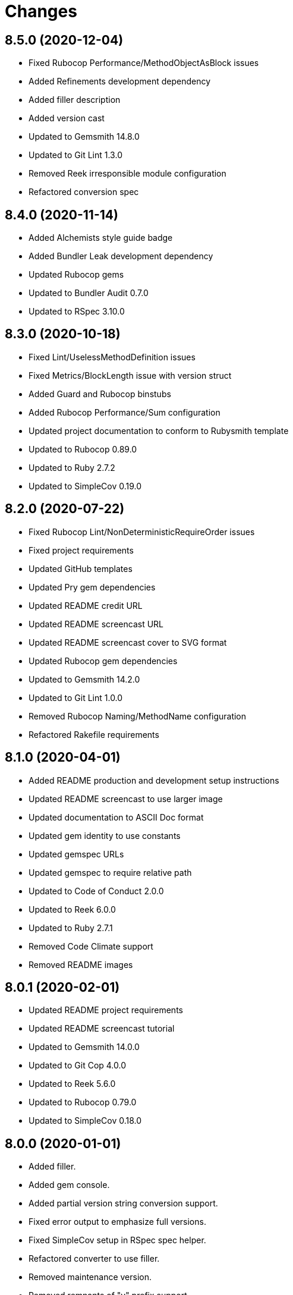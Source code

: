 = Changes

== 8.5.0 (2020-12-04)

* Fixed Rubocop Performance/MethodObjectAsBlock issues
* Added Refinements development dependency
* Added filler description
* Added version cast
* Updated to Gemsmith 14.8.0
* Updated to Git Lint 1.3.0
* Removed Reek irresponsible module configuration
* Refactored conversion spec

== 8.4.0 (2020-11-14)

* Added Alchemists style guide badge
* Added Bundler Leak development dependency
* Updated Rubocop gems
* Updated to Bundler Audit 0.7.0
* Updated to RSpec 3.10.0

== 8.3.0 (2020-10-18)

* Fixed Lint/UselessMethodDefinition issues
* Fixed Metrics/BlockLength issue with version struct
* Added Guard and Rubocop binstubs
* Added Rubocop Performance/Sum configuration
* Updated project documentation to conform to Rubysmith template
* Updated to Rubocop 0.89.0
* Updated to Ruby 2.7.2
* Updated to SimpleCov 0.19.0

== 8.2.0 (2020-07-22)

* Fixed Rubocop Lint/NonDeterministicRequireOrder issues
* Fixed project requirements
* Updated GitHub templates
* Updated Pry gem dependencies
* Updated README credit URL
* Updated README screencast URL
* Updated README screencast cover to SVG format
* Updated Rubocop gem dependencies
* Updated to Gemsmith 14.2.0
* Updated to Git Lint 1.0.0
* Removed Rubocop Naming/MethodName configuration
* Refactored Rakefile requirements

== 8.1.0 (2020-04-01)

* Added README production and development setup instructions
* Updated README screencast to use larger image
* Updated documentation to ASCII Doc format
* Updated gem identity to use constants
* Updated gemspec URLs
* Updated gemspec to require relative path
* Updated to Code of Conduct 2.0.0
* Updated to Reek 6.0.0
* Updated to Ruby 2.7.1
* Removed Code Climate support
* Removed README images

== 8.0.1 (2020-02-01)

* Updated README project requirements
* Updated README screencast tutorial
* Updated to Gemsmith 14.0.0
* Updated to Git Cop 4.0.0
* Updated to Reek 5.6.0
* Updated to Rubocop 0.79.0
* Updated to SimpleCov 0.18.0

== 8.0.0 (2020-01-01)

* Added filler.
* Added gem console.
* Added partial version string conversion support.
* Fixed error output to emphasize full versions.
* Fixed SimpleCov setup in RSpec spec helper.
* Refactored converter to use filler.
* Removed maintenance version.
* Removed remnants of "v" prefix support.
* Removed unnecessary Bash script documentation.
* Removed unused development dependencies.
* Removed version attributes constant.
* Updated gem summary.
* Updated Pry development dependencies.
* Updated README screencast.
* Updated to Rubocop 0.77.0.
* Updated to Rubocop 0.78.0.
* Updated to Rubocop Performance 1.5.0.
* Updated to Rubocop Rake 0.5.0.
* Updated to Rubocop RSpec 1.37.0.
* Updated to Ruby 2.7.0.
* Updated to SimpleCov 0.17.0.

== 7.3.4 (2019-11-01)

* Added Rubocop Rake support.
* Updated to RSpec 3.9.0.
* Updated to Rake 13.0.0.
* Updated to Rubocop 0.75.0.
* Updated to Rubocop 0.76.0.
* Updated to Ruby 2.6.5.

== 7.3.3 (2019-09-01)

* Updated README screencast tutorial.
* Updated to Rubocop 0.73.0.
* Updated to Rubocop Performance 1.4.0.
* Updated to Ruby 2.6.4.
* Refactored RSpec helper support requirements.
* Refactored structs to use hash-like syntax.

== 7.3.2 (2019-06-01)

* Fixed RSpec/ContextWording issues.
* Updated Reek configuration to disable IrresponsibleModule.
* Updated contributing documentation.
* Updated to Gemsmith 13.5.0.
* Updated to Git Cop 3.5.0.
* Updated to Reek 5.4.0.
* Updated to Rubocop 0.69.0.
* Updated to Rubocop Performance 1.3.0.
* Updated to Rubocop RSpec 1.33.0.

== 7.3.1 (2019-05-01)

* Added Rubocop Performance gem.
* Added Ruby warnings to RSpec helper.
* Added project icon to README.
* Updated RSpec helper to verify constant names.
* Updated to Code Quality 4.0.0.
* Updated to Rubocop 0.67.0.
* Updated to Ruby 2.6.3.

== 7.3.0 (2019-04-01)

* Fixed Rubocop Style/MethodCallWithArgsParentheses issues.
* Updated to Ruby 2.6.2.
* Removed RSpec standard output/error suppression.

== 7.2.0 (2019-02-17)

* Fixed Rubocop RSpec/DescribeClass issue.
* Fixed version comparability.
* Refactored converter to construct on an object.
* Refactored version string to leverage array implementation.

== 7.1.0 (2019-02-01)

* Updated to Gemsmith 13.0.0.
* Updated to Git Cop 3.0.0.
* Updated to Rubocop 0.63.0.
* Updated to Ruby 2.6.1.
* Refactored version object as a struct.

== 7.0.0 (2019-01-01)

* Fixed Circle CI cache for Ruby version.
* Fixed Markdown ordered list numbering.
* Fixed Rubocop RSpec/DescribeClass issue.
* Fixed Rubocop RSpec/NamedSubject issues.
* Fixed Rubocop RSpec/NotToNot issues.
* Fixed Rubocop RSpec/RepeatedExample issue.
* Fixed Rubocop RSpec/VerifiedDoubles issue.
* Fixed Rubocop Style/AccessModifierDeclarations issue.
* Fixed Rubocop `Layout/EmptyLineAfterGuardClause` errors.
* Added Circle CI Bundler cache.
* Added Rubocop RSpec gem.
* Added freeze to version initializer.
* Updated Circle CI Code Climate test reporting.
* Updated to Contributor Covenant Code of Conduct 1.4.1.
* Updated to RSpec 3.8.0.
* Updated to Rubocop 0.62.0.
* Updated to Ruby 2.6.0.

== 6.0.0 (2018-07-01)

* Updated Semantic Versioning links to be HTTPS.
* Updated project changes to use semantic versions.
* Updated to Gemsmith 12.0.0.
* Updated to Git Cop 2.2.0.
* Updated to Reek 5.0.
* Updated to Rubocop 0.57.0.
* Removed (disabled) Rubocop Style/AccessModifierDeclarations cop.
* Removed Version `.keys` and `.delimiter` methods.
* Removed version string pattern.

== 5.2.0 (2018-04-01)

* Fixed spacing between aliased methods.
* Added gemspec metadata for source, changes, and issue tracker URLs.
* Updated to Ruby 2.5.1.
* Removed Circle CI Bundler cache.
* Refactored temp dir shared context as a pathname.

== 5.1.0 (2018-03-21)

* Updated error class descriptions.
* Removed version label.
* Refactored Rubocop Naming/MethodName exclusion.

== 5.0.0 (2018-03-19)

* Fixed gemspec issues with missing gem signing key/certificate.
* Updated README license information.
* Updated gem dependencies.
* Updated screencast tutorial.
* Updated to Circle CI 2.0.0 configuration.
* Updated to Rubocop 0.53.0.
* Removed Gemnasium support.
* Removed Patreon badge from README.
* Removed optional `v` prefix to versions.

== 4.0.1 (2018-01-01)

* Updated to Gemsmith 11.0.0.

== 4.0.0 (2018-01-01)

* Updated Code Climate badges.
* Updated Code Climate configuration to Version 2.0.0.
* Updated to Ruby 2.4.3.
* Updated to Rubocop 0.52.0.
* Updated to Ruby 2.5.0.
* Removed documentation for secure installs.
* Updated to Apache 2.0 license.
* Refactored code to use Ruby 2.5.0 `Array#append` syntax.

== 3.3.1 (2017-11-19)

* Updated to Git Cop 1.7.0.
* Updated to Rake 12.3.0.

== 3.3.0 (2017-10-29)

* Added Bundler Audit gem.
* Added dynamic formatting of RSpec output.
* Updated to Gemsmith 10.2.0.
* Updated to Rubocop 0.50.0.
* Updated to Rubocop 0.51.0.
* Updated to Ruby 2.4.2.
* Removed Pry State gem.

== 3.2.0 (2017-07-16)

* Added Circle CI support.
* Added Git Cop code quality task.
* Updated CONTRIBUTING documentation.
* Updated GitHub templates.
* Updated README headers.
* Updated gem dependencies.
* Updated to Awesome Print 1.8.0.
* Updated to Gemsmith 10.0.0.
* Removed Travis CI support.

== 3.1.0 (2017-05-06)

* Fixed Travis CI configuration to not update gems.
* Added code quality Rake task.
* Updated Guardfile to always run RSpec with documentation format.
* Updated README semantic versioning order.
* Updated RSpec configuration to output documentation when running.
* Updated RSpec spec helper to enable color output.
* Updated Rubocop configuration.
* Updated Rubocop to import from global configuration.
* Updated contributing documentation.
* Updated to Gemsmith 9.0.0.
* Updated to Ruby 2.4.1.
* Removed Code Climate code comment checks.
* Removed `.bundle` directory from `.gitignore`.

== 3.0.0 (2017-01-22)

* Updated Rubocop Metrics/LineLength to 100 characters.
* Updated Rubocop Metrics/ParameterLists max to three.
* Updated Travis CI configuration to use latest RubyGems version.
* Updated gemspec to require Ruby 2.4.0 or higher.
* Updated to Rubocop 0.47.
* Updated to Ruby 2.4.0.
* Removed Rubocop Style/Documentation check.

== 2.2.0 (2016-12-18)

* Fixed Rakefile support for RSpec, Reek, Rubocop, and SCSS Lint.
* Added `Gemfile.lock` to `.gitignore`.
* Updated Travis CI configuration to use defaults.
* Updated gem dependencies.
* Updated to Gemsmith 8.2.x.
* Updated to Rake 12.x.x.
* Updated to Rubocop 0.46.x.
* Updated to Ruby 2.3.2.
* Updated to Ruby 2.3.3.

== 2.1.0 (2016-11-13)

* Added Code Climate engine support.
* Added Reek support.
* Updated to Code Climate Test Reporter 1.0.0.
* Updated to Gemsmith 8.0.0.

== 2.0.0 (2016-11-01)

* Fixed Bash script header to dynamically load correct environment.
* Fixed Rakefile to safely load Gemsmith tasks.
* Fixed negative number check.
* Added frozen string literal pragma.
* Updated README to mention "Ruby" instead of "MRI".
* Updated README versioning documentation.
* Updated RSpec temp directory to use Bundler root path.
* Updated gemspec with conservative versions.
* Updated to Bundler 1.13.
* Updated to Gemsmith 7.7.0.
* Updated to RSpec 3.5.0.
* Updated to Rubocop 0.44.
* Removed CHANGELOG.md (use CHANGES.md instead).
* Removed Rake console task.
* Removed deprecated conversion error message strings.
* Removed gemspec description.
* Removed rb-fsevent development dependency from gemspec.
* Removed terminal notifier gems from gemspec.
* Removed unused "vendor" folder from gemspec.
* Refactored RSpec spec helper configuration.
* Refactored gemspec to use default security keys.

== 1.2.0 (2016-05-10)

* Fixed README screencast thumbnail.
* Fixed issue with array parameters being modified.
* Added version delimiter class method.
* Updated Rubocop PercentLiteralDelimiters and AndOr styles.
* Updated to Ruby 2.3.1.

== 1.1.0 (2016-04-03)

* Added GitHub issue and pull request templates.
* Added deprecations to `Versionaire::Errors::Conversion` messages.
* Added version conversion failure messages.
* Updated version conversion error messages.
* Refactored version converter.

== 1.0.0 (2016-03-26)

* Fixed conversion function format.
* Added Code Climate test coverage key to Travis CI configuration.
* Added Ruby 2.3+ requirements.
* Added bond, wirb, hirb, and awesome_print development dependencies.
* Added missing frozen string literal support.
* Added screencast to README.
* Updated README equality, conversion, and math documentation.
* Updated gemspec summary and description.
* Refactored `Version.format` as `Version.string_format`.
* Refactored conversion function.
* Refactored version format regular expression for readability.

== 0.1.0 (2016-03-19)

* Initial version.
